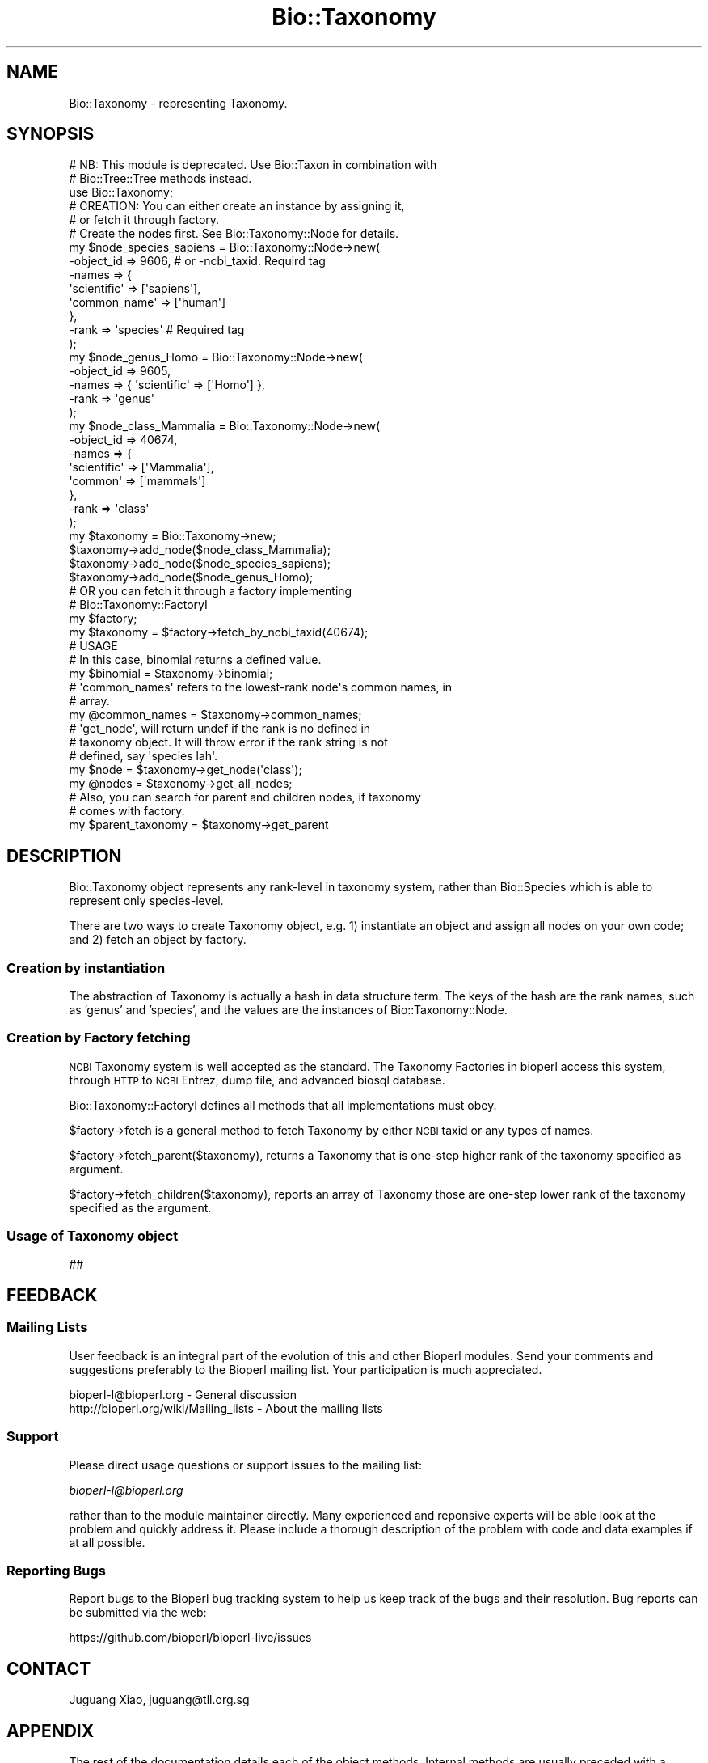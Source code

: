 .\" Automatically generated by Pod::Man 4.07 (Pod::Simple 3.32)
.\"
.\" Standard preamble:
.\" ========================================================================
.de Sp \" Vertical space (when we can't use .PP)
.if t .sp .5v
.if n .sp
..
.de Vb \" Begin verbatim text
.ft CW
.nf
.ne \\$1
..
.de Ve \" End verbatim text
.ft R
.fi
..
.\" Set up some character translations and predefined strings.  \*(-- will
.\" give an unbreakable dash, \*(PI will give pi, \*(L" will give a left
.\" double quote, and \*(R" will give a right double quote.  \*(C+ will
.\" give a nicer C++.  Capital omega is used to do unbreakable dashes and
.\" therefore won't be available.  \*(C` and \*(C' expand to `' in nroff,
.\" nothing in troff, for use with C<>.
.tr \(*W-
.ds C+ C\v'-.1v'\h'-1p'\s-2+\h'-1p'+\s0\v'.1v'\h'-1p'
.ie n \{\
.    ds -- \(*W-
.    ds PI pi
.    if (\n(.H=4u)&(1m=24u) .ds -- \(*W\h'-12u'\(*W\h'-12u'-\" diablo 10 pitch
.    if (\n(.H=4u)&(1m=20u) .ds -- \(*W\h'-12u'\(*W\h'-8u'-\"  diablo 12 pitch
.    ds L" ""
.    ds R" ""
.    ds C` ""
.    ds C' ""
'br\}
.el\{\
.    ds -- \|\(em\|
.    ds PI \(*p
.    ds L" ``
.    ds R" ''
.    ds C`
.    ds C'
'br\}
.\"
.\" Escape single quotes in literal strings from groff's Unicode transform.
.ie \n(.g .ds Aq \(aq
.el       .ds Aq '
.\"
.\" If the F register is >0, we'll generate index entries on stderr for
.\" titles (.TH), headers (.SH), subsections (.SS), items (.Ip), and index
.\" entries marked with X<> in POD.  Of course, you'll have to process the
.\" output yourself in some meaningful fashion.
.\"
.\" Avoid warning from groff about undefined register 'F'.
.de IX
..
.if !\nF .nr F 0
.if \nF>0 \{\
.    de IX
.    tm Index:\\$1\t\\n%\t"\\$2"
..
.    if !\nF==2 \{\
.        nr % 0
.        nr F 2
.    \}
.\}
.\"
.\" Accent mark definitions (@(#)ms.acc 1.5 88/02/08 SMI; from UCB 4.2).
.\" Fear.  Run.  Save yourself.  No user-serviceable parts.
.    \" fudge factors for nroff and troff
.if n \{\
.    ds #H 0
.    ds #V .8m
.    ds #F .3m
.    ds #[ \f1
.    ds #] \fP
.\}
.if t \{\
.    ds #H ((1u-(\\\\n(.fu%2u))*.13m)
.    ds #V .6m
.    ds #F 0
.    ds #[ \&
.    ds #] \&
.\}
.    \" simple accents for nroff and troff
.if n \{\
.    ds ' \&
.    ds ` \&
.    ds ^ \&
.    ds , \&
.    ds ~ ~
.    ds /
.\}
.if t \{\
.    ds ' \\k:\h'-(\\n(.wu*8/10-\*(#H)'\'\h"|\\n:u"
.    ds ` \\k:\h'-(\\n(.wu*8/10-\*(#H)'\`\h'|\\n:u'
.    ds ^ \\k:\h'-(\\n(.wu*10/11-\*(#H)'^\h'|\\n:u'
.    ds , \\k:\h'-(\\n(.wu*8/10)',\h'|\\n:u'
.    ds ~ \\k:\h'-(\\n(.wu-\*(#H-.1m)'~\h'|\\n:u'
.    ds / \\k:\h'-(\\n(.wu*8/10-\*(#H)'\z\(sl\h'|\\n:u'
.\}
.    \" troff and (daisy-wheel) nroff accents
.ds : \\k:\h'-(\\n(.wu*8/10-\*(#H+.1m+\*(#F)'\v'-\*(#V'\z.\h'.2m+\*(#F'.\h'|\\n:u'\v'\*(#V'
.ds 8 \h'\*(#H'\(*b\h'-\*(#H'
.ds o \\k:\h'-(\\n(.wu+\w'\(de'u-\*(#H)/2u'\v'-.3n'\*(#[\z\(de\v'.3n'\h'|\\n:u'\*(#]
.ds d- \h'\*(#H'\(pd\h'-\w'~'u'\v'-.25m'\f2\(hy\fP\v'.25m'\h'-\*(#H'
.ds D- D\\k:\h'-\w'D'u'\v'-.11m'\z\(hy\v'.11m'\h'|\\n:u'
.ds th \*(#[\v'.3m'\s+1I\s-1\v'-.3m'\h'-(\w'I'u*2/3)'\s-1o\s+1\*(#]
.ds Th \*(#[\s+2I\s-2\h'-\w'I'u*3/5'\v'-.3m'o\v'.3m'\*(#]
.ds ae a\h'-(\w'a'u*4/10)'e
.ds Ae A\h'-(\w'A'u*4/10)'E
.    \" corrections for vroff
.if v .ds ~ \\k:\h'-(\\n(.wu*9/10-\*(#H)'\s-2\u~\d\s+2\h'|\\n:u'
.if v .ds ^ \\k:\h'-(\\n(.wu*10/11-\*(#H)'\v'-.4m'^\v'.4m'\h'|\\n:u'
.    \" for low resolution devices (crt and lpr)
.if \n(.H>23 .if \n(.V>19 \
\{\
.    ds : e
.    ds 8 ss
.    ds o a
.    ds d- d\h'-1'\(ga
.    ds D- D\h'-1'\(hy
.    ds th \o'bp'
.    ds Th \o'LP'
.    ds ae ae
.    ds Ae AE
.\}
.rm #[ #] #H #V #F C
.\" ========================================================================
.\"
.IX Title "Bio::Taxonomy 3"
.TH Bio::Taxonomy 3 "2018-01-29" "perl v5.24.1" "User Contributed Perl Documentation"
.\" For nroff, turn off justification.  Always turn off hyphenation; it makes
.\" way too many mistakes in technical documents.
.if n .ad l
.nh
.SH "NAME"
Bio::Taxonomy \- representing Taxonomy.
.SH "SYNOPSIS"
.IX Header "SYNOPSIS"
.Vb 2
\&  # NB: This module is deprecated. Use Bio::Taxon in combination with
\&  # Bio::Tree::Tree methods instead.
\&
\&  use Bio::Taxonomy;
\&
\&  # CREATION: You can either create an instance by assigning it,
\&  # or fetch it through factory.
\&
\&  # Create the nodes first. See Bio::Taxonomy::Node for details.
\&  my $node_species_sapiens = Bio::Taxonomy::Node\->new(
\&      \-object_id => 9606, # or \-ncbi_taxid. Requird tag
\&      \-names => {
\&          \*(Aqscientific\*(Aq => [\*(Aqsapiens\*(Aq],
\&          \*(Aqcommon_name\*(Aq => [\*(Aqhuman\*(Aq]
\&      },
\&      \-rank => \*(Aqspecies\*(Aq  # Required tag
\&  );
\&  my $node_genus_Homo = Bio::Taxonomy::Node\->new(
\&      \-object_id => 9605,
\&      \-names => { \*(Aqscientific\*(Aq => [\*(AqHomo\*(Aq] },
\&      \-rank => \*(Aqgenus\*(Aq
\&  );
\&  my $node_class_Mammalia = Bio::Taxonomy::Node\->new(
\&      \-object_id => 40674,
\&      \-names => {
\&          \*(Aqscientific\*(Aq => [\*(AqMammalia\*(Aq],
\&          \*(Aqcommon\*(Aq => [\*(Aqmammals\*(Aq]
\&      },
\&      \-rank => \*(Aqclass\*(Aq
\&  );
\&  my $taxonomy = Bio::Taxonomy\->new;
\&  $taxonomy\->add_node($node_class_Mammalia);
\&  $taxonomy\->add_node($node_species_sapiens);
\&  $taxonomy\->add_node($node_genus_Homo);
\&
\&  # OR you can fetch it through a factory implementing
\&  # Bio::Taxonomy::FactoryI
\&  my $factory;
\&
\&  my $taxonomy = $factory\->fetch_by_ncbi_taxid(40674);
\&
\&  # USAGE
\&
\&  # In this case, binomial returns a defined value.
\&  my $binomial = $taxonomy\->binomial;
\&
\&  # \*(Aqcommon_names\*(Aq refers to the lowest\-rank node\*(Aqs common names, in
\&  # array.
\&  my @common_names = $taxonomy\->common_names;
\&
\&  # \*(Aqget_node\*(Aq, will return undef if the rank is no defined in
\&  # taxonomy object.  It will throw error if the rank string is not
\&  # defined, say \*(Aqspecies lah\*(Aq.
\&  my $node = $taxonomy\->get_node(\*(Aqclass\*(Aq);
\&  my @nodes = $taxonomy\->get_all_nodes;
\&
\&  # Also, you can search for parent and children nodes, if taxonomy
\&  # comes with factory.
\&
\&  my $parent_taxonomy = $taxonomy\->get_parent
.Ve
.SH "DESCRIPTION"
.IX Header "DESCRIPTION"
Bio::Taxonomy object represents any rank-level in taxonomy system,
rather than Bio::Species which is able to represent only
species-level.
.PP
There are two ways to create Taxonomy object, e.g.
1) instantiate an object and assign all nodes on your own code; and
2) fetch an object by factory.
.SS "Creation by instantiation"
.IX Subsection "Creation by instantiation"
The abstraction of Taxonomy is actually a hash in data structure
term. The keys of the hash are the rank names, such as 'genus' and
\&'species', and the values are the instances of Bio::Taxonomy::Node.
.SS "Creation by Factory fetching"
.IX Subsection "Creation by Factory fetching"
\&\s-1NCBI\s0 Taxonomy system is well accepted as the standard. The Taxonomy
Factories in bioperl access this system, through \s-1HTTP\s0 to \s-1NCBI\s0 Entrez,
dump file, and advanced biosql database.
.PP
Bio::Taxonomy::FactoryI defines all methods that all implementations
must obey.
.PP
\&\f(CW$factory\fR\->fetch is a general method to fetch Taxonomy by either
\&\s-1NCBI\s0 taxid or any types of names.
.PP
\&\f(CW$factory\fR\->fetch_parent($taxonomy), returns a Taxonomy that is
one-step higher rank of the taxonomy specified as argument.
.PP
\&\f(CW$factory\fR\->fetch_children($taxonomy), reports an array of Taxonomy
those are one-step lower rank of the taxonomy specified as the
argument.
.SS "Usage of Taxonomy object"
.IX Subsection "Usage of Taxonomy object"
##
.SH "FEEDBACK"
.IX Header "FEEDBACK"
.SS "Mailing Lists"
.IX Subsection "Mailing Lists"
User feedback is an integral part of the evolution of this and other
Bioperl modules. Send your comments and suggestions preferably to
the Bioperl mailing list.  Your participation is much appreciated.
.PP
.Vb 2
\&  bioperl\-l@bioperl.org                  \- General discussion
\&  http://bioperl.org/wiki/Mailing_lists  \- About the mailing lists
.Ve
.SS "Support"
.IX Subsection "Support"
Please direct usage questions or support issues to the mailing list:
.PP
\&\fIbioperl\-l@bioperl.org\fR
.PP
rather than to the module maintainer directly. Many experienced and 
reponsive experts will be able look at the problem and quickly 
address it. Please include a thorough description of the problem 
with code and data examples if at all possible.
.SS "Reporting Bugs"
.IX Subsection "Reporting Bugs"
Report bugs to the Bioperl bug tracking system to help us keep track
of the bugs and their resolution. Bug reports can be submitted via the
web:
.PP
.Vb 1
\&  https://github.com/bioperl/bioperl\-live/issues
.Ve
.SH "CONTACT"
.IX Header "CONTACT"
Juguang Xiao, juguang@tll.org.sg
.SH "APPENDIX"
.IX Header "APPENDIX"
The rest of the documentation details each of the object
methods. Internal methods are usually preceded with a _
.SS "new"
.IX Subsection "new"
.Vb 7
\& Title   : new
\& Usage   : my $obj = Bio::Taxonomy\->new();
\& Function: Builds a new Bio::Taxonomy object
\& Returns : Bio::Taxonomy
\& Args    : \-method  \-> method used to decide classification
\&                       (none|trust|lookup)
\&           \-ranks   \-> what ranks are there
.Ve
.SS "method"
.IX Subsection "method"
.Vb 5
\& Title   : method
\& Usage   : $obj = taxonomy\->method($method);
\& Function: set or return the method used to decide classification
\& Returns : $obj
\& Args    : $obj
.Ve
.SS "classify"
.IX Subsection "classify"
.Vb 5
\& Title   : classify
\& Usage   : @obj[][0\-1] = taxonomy\->classify($species);
\& Function: return a ranked classification
\& Returns : @obj of taxa and ranks as word pairs separated by "@"
\& Args    : Bio::Species object
.Ve
.SS "level_of_rank"
.IX Subsection "level_of_rank"
.Vb 5
\& Title   : level_of_rank
\& Usage   : $obj = taxonomy\->level_of_rank($obj);
\& Function: returns the level of a rank name
\& Returns : $obj
\& Args    : $obj
.Ve
.SS "rank_of_number"
.IX Subsection "rank_of_number"
.Vb 5
\& Title   : rank_of_number
\& Usage   : $obj = taxonomy\->rank_of_number($obj);
\& Function: returns the rank name of a rank level
\& Returns : $obj
\& Args    : $obj
.Ve
.SS "ranks"
.IX Subsection "ranks"
.Vb 5
\& Title   : ranks
\& Usage   : @obj = taxonomy\->ranks(@obj);
\& Function: set or return all ranks
\& Returns : @obj
\& Args    : @obj
.Ve
.SS "add_node"
.IX Subsection "add_node"
.Vb 5
\&  Title:    add_node
\&  Usage:    $obj\->add_node($node[, $node2, ...]);
\&  Function: add one or more Bio::Taxonomy::Node objects
\&  Returns:  None
\&  Args:     any number of Bio::Taxonomy::Node(s)
.Ve
.SS "binomial"
.IX Subsection "binomial"
.Vb 6
\&  Title   : binomial
\&  Usage   : my $val = $obj\->binomial;
\&  Function: returns the binomial name if this taxonomy reaches species level
\&  Returns : the binomial name
\&            OR undef if taxonmy does not reach species level
\&  Args    : [No arguments]
.Ve
.SS "get_node"
.IX Subsection "get_node"
.Vb 5
\&  Title   : get_node
\&  Usage   : $node = $taxonomy\->get_node(\*(Aqspecies\*(Aq);
\&  Function: get a Bio::Taxonomy::Node object according to rank name
\&  Returns : a Bio::Taxonomy::Node object or undef if null
\&  Args    : a valid rank name
.Ve
.SS "classification"
.IX Subsection "classification"
.Vb 5
\&  Title   : classification
\&  Usage   : @names = $taxonomy\->classification;
\&  Function: get the classification names of one taxonomy
\&  Returns : array of names
\&  Args    : [No arguments]
.Ve
